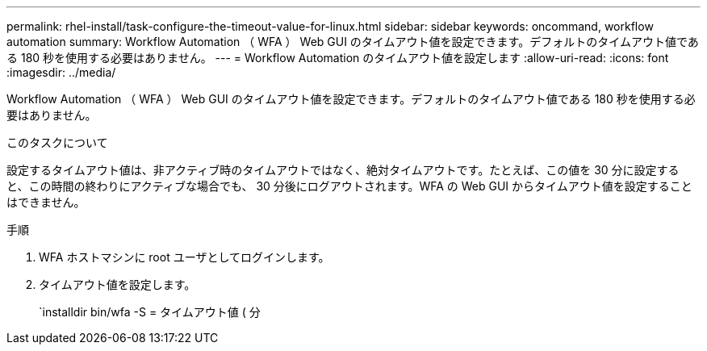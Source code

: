 ---
permalink: rhel-install/task-configure-the-timeout-value-for-linux.html 
sidebar: sidebar 
keywords: oncommand, workflow automation 
summary: Workflow Automation （ WFA ） Web GUI のタイムアウト値を設定できます。デフォルトのタイムアウト値である 180 秒を使用する必要はありません。 
---
= Workflow Automation のタイムアウト値を設定します
:allow-uri-read: 
:icons: font
:imagesdir: ../media/


[role="lead"]
Workflow Automation （ WFA ） Web GUI のタイムアウト値を設定できます。デフォルトのタイムアウト値である 180 秒を使用する必要はありません。

.このタスクについて
設定するタイムアウト値は、非アクティブ時のタイムアウトではなく、絶対タイムアウトです。たとえば、この値を 30 分に設定すると、この時間の終わりにアクティブな場合でも、 30 分後にログアウトされます。WFA の Web GUI からタイムアウト値を設定することはできません。

.手順
. WFA ホストマシンに root ユーザとしてログインします。
. タイムアウト値を設定します。
+
`installdir bin/wfa -S = タイムアウト値 ( 分


